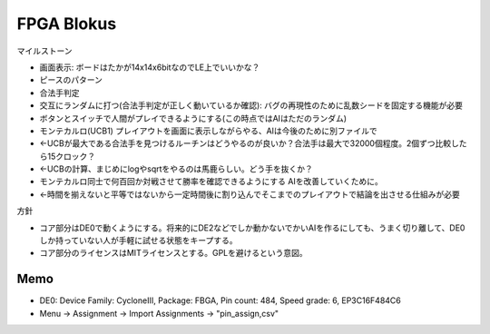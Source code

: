 =============
 FPGA Blokus
=============

マイルストーン

- 画面表示: ボードはたかが14x14x6bitなのでLE上でいいかな？
- ピースのパターン
- 合法手判定
- 交互にランダムに打つ(合法手判定が正しく動いているか確認): バグの再現性のために乱数シードを固定する機能が必要
- ボタンとスイッチで人間がプレイできるようにする(この時点ではAIはただのランダム)
- モンテカルロ(UCB1) プレイアウトを画面に表示しながらやる、AIは今後のために別ファイルで
- ←UCBが最大である合法手を見つけるルーチンはどうやるのが良いか？合法手は最大で32000個程度。2個ずつ比較したら15クロック？
- ←UCBの計算、まじめにlogやsqrtをやるのは馬鹿らしい。どう手を抜くか？
- モンテカルロ同士で何百回か対戦させて勝率を確認できるようにする AIを改善していくために。
- ←時間を揃えないと平等ではないから一定時間後に割り込んでそこまでのプレイアウトで結論を出させる仕組みが必要

方針

- コア部分はDE0で動くようにする。将来的にDE2などでしか動かないでかいAIを作るにしても、うまく切り離して、DE0しか持っていない人が手軽に試せる状態をキープする。
- コア部分のライセンスはMITライセンスとする。GPLを避けるという意図。

Memo
====

- DE0:  Device Family: CycloneIII, Package: FBGA, Pin count: 484, Speed grade: 6, EP3C16F484C6
- Menu -> Assignment -> Import Assignments -> "pin_assign,csv"


